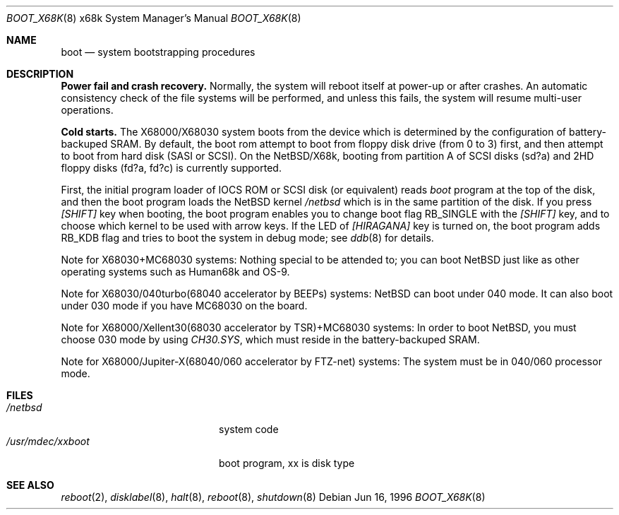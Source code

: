 .\"	$NetBSD: boot_x68k.8,v 1.1.2.2 1996/06/15 18:54:23 oki Exp $
.\"
.\" Copyright (c) 1980, 1991, 1993
.\"	The Regents of the University of California.  All rights reserved.
.\"
.\" Redistribution and use in source and binary forms, with or without
.\" modification, are permitted provided that the following conditions
.\" are met:
.\" 1. Redistributions of source code must retain the above copyright
.\"    notice, this list of conditions and the following disclaimer.
.\" 2. Redistributions in binary form must reproduce the above copyright
.\"    notice, this list of conditions and the following disclaimer in the
.\"    documentation and/or other materials provided with the distribution.
.\" 3. All advertising materials mentioning features or use of this software
.\"    must display the following acknowledgement:
.\"	This product includes software developed by the University of
.\"	California, Berkeley and its contributors.
.\" 4. Neither the name of the University nor the names of its contributors
.\"    may be used to endorse or promote products derived from this software
.\"    without specific prior written permission.
.\"
.\" THIS SOFTWARE IS PROVIDED BY THE REGENTS AND CONTRIBUTORS ``AS IS'' AND
.\" ANY EXPRESS OR IMPLIED WARRANTIES, INCLUDING, BUT NOT LIMITED TO, THE
.\" IMPLIED WARRANTIES OF MERCHANTABILITY AND FITNESS FOR A PARTICULAR PURPOSE
.\" ARE DISCLAIMED.  IN NO EVENT SHALL THE REGENTS OR CONTRIBUTORS BE LIABLE
.\" FOR ANY DIRECT, INDIRECT, INCIDENTAL, SPECIAL, EXEMPLARY, OR CONSEQUENTIAL
.\" DAMAGES (INCLUDING, BUT NOT LIMITED TO, PROCUREMENT OF SUBSTITUTE GOODS
.\" OR SERVICES; LOSS OF USE, DATA, OR PROFITS; OR BUSINESS INTERRUPTION)
.\" HOWEVER CAUSED AND ON ANY THEORY OF LIABILITY, WHETHER IN CONTRACT, STRICT
.\" LIABILITY, OR TORT (INCLUDING NEGLIGENCE OR OTHERWISE) ARISING IN ANY WAY
.\" OUT OF THE USE OF THIS SOFTWARE, EVEN IF ADVISED OF THE POSSIBILITY OF
.\" SUCH DAMAGE.
.\"
.\"	@(#)boot_x68k.8	8.2 (Berkeley) 4/19/94
.\"
.Dd Jun 16, 1996
.Dt BOOT_X68K 8 x68k
.Os
.Sh NAME
.Nm boot
.Nd
system bootstrapping procedures
.Sh DESCRIPTION
.Sy Power fail and crash recovery.
Normally, the system will reboot itself at power-up or after crashes.
An automatic consistency check of the file systems will be performed,
and unless this fails, the system will resume multi-user operations.
.Pp
.Sy Cold starts.
The X68000/X68030 system boots from the device
which is determined by the configuration of
battery-backuped SRAM.
By default, the boot rom attempt to boot from
floppy disk drive (from 0 to 3) first,
and then attempt to boot from hard disk (SASI or SCSI).
On the NetBSD/X68k, booting from partition A of SCSI disks (sd?a) 
and 2HD floppy disks (fd?a, fd?c) is currently supported.
.Pp
First, the initial program loader of IOCS ROM or SCSI disk
(or equivalent) reads
.Pa boot
program at the top of the disk,
and then the boot program loads the NetBSD kernel
.Pa /netbsd
which is in the same partition of the disk.
If you press
.Pa [SHIFT]
key when booting, the boot program enables you to change
boot flag
.Dv RB_SINGLE
with the
.Pa [SHIFT]
key, and to choose which kernel
to be used with arrow keys.
If the LED of
.Pa [HIRAGANA]
key is turned on, the boot program adds
.Dv RB_KDB
flag and tries to boot the system in debug mode; see
.Xr ddb 8
for details.
.Pp
Note for X68030+MC68030 systems:
Nothing special to be attended to; you can boot NetBSD just like as
other operating systems such as Human68k and OS-9.
.Pp
Note for X68030/040turbo(68040 accelerator by BEEPs) systems:
NetBSD can boot under 040 mode.
It can also boot under 030 mode if you have MC68030 on the board.
.Pp
Note for X68000/Xellent30(68030 accelerator by TSR)+MC68030 systems:
In order to boot NetBSD, you must choose 030 mode by using
.Pa CH30.SYS ,
which must reside in the battery-backuped SRAM.
.Pp
Note for X68000/Jupiter-X(68040/060 accelerator by FTZ-net) systems:
The system must be in 040/060 processor mode.
.Sh FILES
.Bl -tag -width /usr/mdec/xxbootxx -compact
.It Pa /netbsd
system code
.It Pa /usr/mdec/xxboot
boot program, xx is disk type
.El
.Sh SEE ALSO
.Xr reboot 2 ,
.Xr disklabel 8 ,
.Xr halt 8 ,
.Xr reboot 8 ,
.Xr shutdown 8
